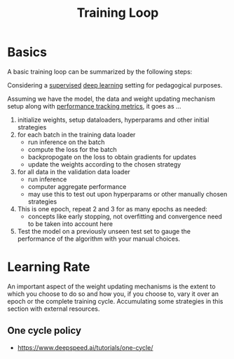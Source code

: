 :PROPERTIES:
:ID:       17d3a745-72b6-4cf7-a0a2-ed5ff69830bf
:END:
#+title: Training Loop
#+filetags: :ai:

* Basics
A basic training loop can be summarized by the following steps:

Considering a [[id:90bcd50c-a360-4fd2-a5f2-356a6c7035cd][supervised]] [[id:20230713T110040.814546][deep learning]] setting for pedagogical purposes.

Assuming we have the model, the data and weight updating mechanism setup along with [[id:d99d5a5f-93fc-4f3b-b72e-ea59037956f9][performance tracking metrics]], it goes as ...

1. initialize weights, setup dataloaders, hyperparams and other initial strategies
2. for each batch in the training data loader
   - run inference on the batch
   - compute the loss for the batch
   - backpropogate on the loss to obtain gradients for updates
   - update the weights according to the chosen strategy
3. for all data in the validation data loader 
   - run inference
   - computer aggregate performance
   - may use this to test out upon hyperparams or other manually chosen strategies
4. This is one epoch, repeat 2 and 3 for as many epochs as needed:
   - concepts like early stopping, not overfitting and convergence need to be taken into account here
5. Test the model on a previously unseen test set to gauge the performance of the algorithm with your manual choices.

* Learning Rate

An important aspect of the weight updating mechanisms is the extent to which you choose to do so and how you, if you choose to, vary it over an epoch or the complete training cycle. Accumulating some strategies in this section with external resources.

** One cycle policy
 - [[https://www.deepspeed.ai/tutorials/one-cycle/]]

